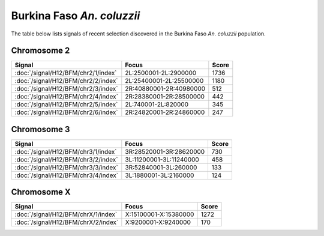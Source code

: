 Burkina Faso *An. coluzzii*
======================

The table below lists signals of recent selection discovered in the
Burkina Faso *An. coluzzii* population.



Chromosome 2
------------

.. cssclass:: table-hover
.. csv-table::
    :widths: auto
    :header: Signal,Focus,Score

    :doc:`/signal/H12/BFM/chr2/1/index`,"2L:2500001-2L:2900000",1736
    :doc:`/signal/H12/BFM/chr2/2/index`,"2L:25400001-2L:25500000",1180
    :doc:`/signal/H12/BFM/chr2/3/index`,"2R:40880001-2R:40980000",512
    :doc:`/signal/H12/BFM/chr2/4/index`,"2R:28380001-2R:28500000",442
    :doc:`/signal/H12/BFM/chr2/5/index`,"2L:740001-2L:820000",345
    :doc:`/signal/H12/BFM/chr2/6/index`,"2R:24820001-2R:24860000",247
    


Chromosome 3
------------

.. cssclass:: table-hover
.. csv-table::
    :widths: auto
    :header: Signal,Focus,Score

    :doc:`/signal/H12/BFM/chr3/1/index`,"3R:28520001-3R:28620000",730
    :doc:`/signal/H12/BFM/chr3/2/index`,"3L:11200001-3L:11240000",458
    :doc:`/signal/H12/BFM/chr3/3/index`,"3R:52840001-3L:260000",133
    :doc:`/signal/H12/BFM/chr3/4/index`,"3L:1880001-3L:2160000",124
    


Chromosome X
------------

.. cssclass:: table-hover
.. csv-table::
    :widths: auto
    :header: Signal,Focus,Score

    :doc:`/signal/H12/BFM/chrX/1/index`,"X:15100001-X:15380000",1272
    :doc:`/signal/H12/BFM/chrX/2/index`,"X:9200001-X:9240000",170
    

